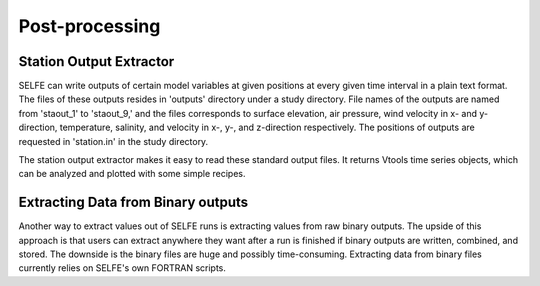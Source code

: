 Post-processing
===============

Station Output Extractor
^^^^^^^^^^^^^^^^^^^^^^^^

SELFE can write outputs of certain model variables at given positions at every given time interval in a plain text format. The files of these outputs resides in 'outputs' directory under a study directory. File names of the outputs are named from 'staout_1' to 'staout_9,' and the files corresponds to surface elevation, air pressure, wind velocity in x- and y-direction, temperature, salinity, and velocity in x-, y-, and z-direction respectively. The positions of outputs are requested in 'station.in' in the study directory.

The station output extractor makes it easy to read these standard output files. It returns Vtools time series objects, which can be analyzed and plotted with some simple recipes.


Extracting Data from Binary outputs
^^^^^^^^^^^^^^^^^^^^^^^^^^^^^^^^^^^

Another way to extract values out of SELFE runs is extracting values from raw binary outputs. The upside of this approach is that users can extract anywhere they want after a run is finished if binary outputs are written, combined, and stored. The downside is the binary files are huge and possibly time-consuming. Extracting data from binary files currently relies on SELFE's own FORTRAN scripts.

